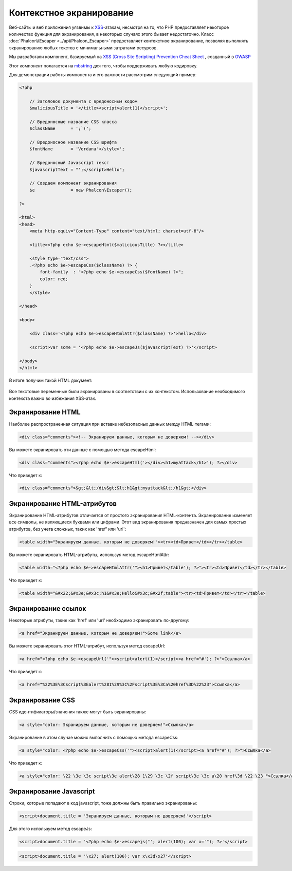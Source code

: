 Контекстное экранирование
=========================

Веб-сайты и веб приложения уязвимы к XSS_-атакам, несмотря на то, что PHP предоставляет некоторое количество функция для
экранирования, в некоторых случаях этого бывает недостаточно. Класс :doc:`Phalcon\\Escaper <../api/Phalcon_Escaper>` предоставляет
контекстное экранирование, позволяя выполнять экранированию любых текстов с минимальными затратами ресурсов.

Мы разработали компонент, базируемый на `XSS (Cross Site Scripting) Prevention Cheat Sheet`_ , созданный в OWASP_

Этот компонент полагается на mbstring_ для того, чтобы поддерживать любую кодировку.

Для демонстрации работы компонента и его важности рассмотрим следующий пример:

.. code-block:: html+php

    <?php

        // Заголовок документа с вредоносным кодом
        $maliciousTitle = '</title><script>alert(1)</script>';

        // Вредоносные название CSS класса
        $className      = ';`(';

        // Вредоносное название CSS шрифта
        $fontName       = 'Verdana"</style>';

        // Вредоносный Javascript текст
        $javascriptText = "';</script>Hello";

        // Создаем компонент экранирования
        $e              = new Phalcon\Escaper();

    ?>

    <html>
    <head>
        <meta http-equiv="Content-Type" content="text/html; charset=utf-8"/>

        <title><?php echo $e->escapeHtml($maliciousTitle) ?></title>

        <style type="text/css">
        .<?php echo $e->escapeCss($className) ?> {
            font-family  : "<?php echo $e->escapeCss($fontName) ?>";
            color: red;
        }
        </style>

    </head>

    <body>

        <div class='<?php echo $e->escapeHtmlAttr($className) ?>'>hello</div>

        <script>var some = '<?php echo $e->escapeJs($javascriptText) ?>'</script>

    </body>
    </html>

В итоге получим такой HTML документ:

.. figure:: ../_static/img/escape.jpeg
    :align: center

Все текстовые переменные были экранированы в соответствии с их контекстом. Использование необходимого контекста важно во избежания XSS-атак.

Экранирование HTML
------------------
Наиболее распространенная ситуация при вставке небезопасных данных между HTML-тегами:

.. code-block:: html

    <div class="comments"><!-- Экранируем данные, которым не доверяем! --></div>

Вы можете экранировать эти данные с помощью метода escapeHtml:

.. code-block:: html+php

    <div class="comments"><?php echo $e->escapeHtml('></div><h1>myattack</h1>'); ?></div>

Что приведет к:

.. code-block:: html

    <div class="comments">&gt;&lt;/div&gt;&lt;h1&gt;myattack&lt;/h1&gt;</div>

Экранирование HTML-атрибутов
----------------------------
Экранирование HTML-атрибутов отличается от простого экранирования HTML-контента. Экранирование изменяет все символы,
не являющиеся буквами или цифрами. Этот вид экранирования предназначен для самых простых атрибутов, без учета сложных, таких как 'href' или 'url':

.. code-block:: html

    <table width="Экранируем данные, которым не доверяем!"><tr><td>Привет</td></tr></table>

Вы можете экранировать HTML-атрибуты, используя метод escapeHtmlAttr:

.. code-block:: html+php

    <table width="<?php echo $e->escapeHtmlAttr('"><h1>Привет</table'); ?>"><tr><td>Привет</td></tr></table>

Что приведет к:

.. code-block:: html

    <table width="&#x22;&#x3e;&#x3c;h1&#x3e;Hello&#x3c;&#x2f;table"><tr><td>Привет</td></tr></table>

Экранирование ссылок
--------------------
Некоторые атрибуты, такие как 'href' или 'url' необходимо экранировать по-другому:

.. code-block:: html

    <a href="Экранируем данные, которым не доверяем!">Some link</a>

Вы можете экранировать этот HTML-атрибут, используя метод escapeUrl:

.. code-block:: html+php

    <a href="<?php echo $e->escapeUrl('"><script>alert(1)</script><a href="#'); ?>">Ссылка</a>

Что приведет к:

.. code-block:: html

    <a href="%22%3E%3Cscript%3Ealert%281%29%3C%2Fscript%3E%3Ca%20href%3D%22%23">Ссылка</a>

Экранирование CSS
-----------------
CSS идентификаторы/значения также могут быть экранированы:

.. code-block:: html

    <a style="color: Экранируем данные, которым не доверяем!">Ссылка</a>

Экранирование в этом случае можно выполнить с помощью метода escapeCss:

.. code-block:: html+php

    <a style="color: <?php echo $e->escapeCss('"><script>alert(1)</script><a href="#'); ?>">Ссылка</a>

Что приведет к:

.. code-block:: html

    <a style="color: \22 \3e \3c script\3e alert\28 1\29 \3c \2f script\3e \3c a\20 href\3d \22 \23 ">Ссылка</a>

Экранирование Javascript
------------------------
Строки, которые попадают в код javascript, тоже должны быть правильно экранированы:

.. code-block:: html

    <script>document.title = 'Экранируем данные, которым не доверяем!'</script>

Для этого используем метод escapeJs:

.. code-block:: html+php

    <script>document.title = '<?php echo $e->escapejs("'; alert(100); var x='"); ?>'</script>

.. code-block:: html

    <script>document.title = '\x27; alert(100); var x\x3d\x27'</script>

.. _OWASP : https://www.owasp.org
.. _XSS : https://www.owasp.org/index.php/XSS
.. _`XSS (Cross Site Scripting) Prevention Cheat Sheet` : https://www.owasp.org/index.php/XSS_(Cross_Site_Scripting)_Prevention_Cheat_Sheet
.. _mbstring : http://php.net/manual/ru/book.mbstring.php
